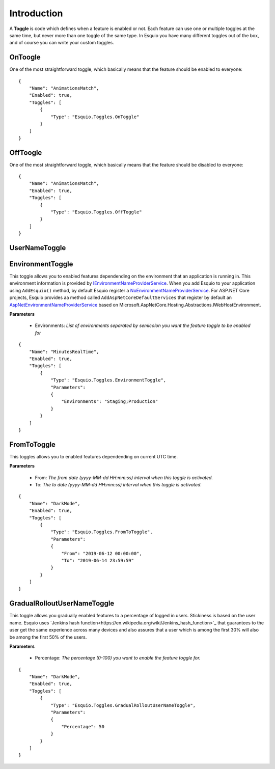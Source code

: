 Introduction
============

A **Toggle** is code which defines when a feature is enabled or not. Each feature can use one or multiple toggles at the same time, but never more than one toggle of the same type. In Esquio you have many different toggles out of the box, and of course you can write your custom toggles.

OnToogle
^^^^^^^^
One of the most straightforward toggle, which basically means that the feature should be enabled to everyone::

                {
                    "Name": "AnimationsMatch",
                    "Enabled": true,
                    "Toggles": [
                        {
                            "Type": "Esquio.Toggles.OnToggle"
                        }
                    ]
                }



OffToogle
^^^^^^^^^
One of the most straightforward toggle, which basically means that the feature should be disabled to everyone::

                {
                    "Name": "AnimationsMatch",
                    "Enabled": true,
                    "Toggles": [
                        {
                            "Type": "Esquio.Toggles.OffToggle"
                        }
                    ]
                }

UserNameToggle
^^^^^^^^^^^^^^


EnvironmentToggle
^^^^^^^^^^^^^^^^^
This toggle allows you to enabled features dependending on the environment that an application is running in. This environment information is provided by `IEnvironmentNameProviderService <https://github.com/Xabaril/Esquio/blob/d666432f3f6fa1254dc852c7689485f1388b2da8/src/Esquio/Abstractions/Providers/IEnvironmentNameProviderService.cs#L9>`_. When you add Esquio to your application using ``AddEsquio()`` method, by default Esquio register a `NoEnvironmentNameProviderService <https://github.com/Xabaril/Esquio/blob/d666432f3f6fa1254dc852c7689485f1388b2da8/src/Esquio/Abstractions/Providers/IEnvironmentNameProviderService.cs#L18>`_. For ASP.NET Core projects, Esquio provides aa method called ``AddAspNetCoreDefaultServices`` that register by default an `AspNetEnvironmentNameProviderService <https://github.com/Xabaril/Esquio/blob/d666432f3f6fa1254dc852c7689485f1388b2da8/src/Esquio.AspNetCore/Providers/AspNetEnvironmentNameProviderService.cs#L8>`_ based on Microsoft.AspNetCore.Hosting.Abstractions.IWebHostEnvironment.

**Parameters**

    * Environments: *List of environments separated by semicolon you want the feature toggle to be enabled for*

::

                {
                    "Name": "MinutesRealTime",
                    "Enabled": true,
                    "Toggles": [
                        {
                            "Type": "Esquio.Toggles.EnvironmentToggle",
                            "Parameters": 
                            {
                                "Environments": "Staging;Production"
                            }
                        }
                    ]
                }

FromToToggle
^^^^^^^^^^^^
This toggles allows you to enabled features dependending on current UTC time.

**Parameters**

    * From: *The from date (yyyy-MM-dd HH:mm:ss) interval when this toggle is activated.*
    * To: *The to date (yyyy-MM-dd HH:mm:ss) interval when this toggle is activated.*

::

                {
                    "Name": "DarkMode",
                    "Enabled": true,
                    "Toggles": [
                        {
                            "Type": "Esquio.Toggles.FromToToggle",
                            "Parameters": 
                            {
                                "From": "2019-06-12 00:00:00",
                                "To": "2019-06-14 23:59:59"
                            }
                        }
                    ]
                }

GradualRolloutUserNameToggle
^^^^^^^^^^^^^^^^^^^^^^^^^^^^
This toggle allows you gradually enabled features to a percentage of logged in users. Stickiness is based on the user name. Esquio uses `Jenkins hash function<https://en.wikipedia.org/wiki/Jenkins_hash_function>`_ that guarantees to the user get the same experience across many devices and also assures that a user which is among the first 30% will also be among the first 50% of the users. 

**Parameters**

    * Percentage: *The percentage (0-100) you want to enable the feature toggle for.*

::

                {
                    "Name": "DarkMode",
                    "Enabled": true,
                    "Toggles": [
                        {
                            "Type": "Esquio.Toggles.GradualRolloutUserNameToggle",
                            "Parameters": 
                            {
                                "Percentage": 50
                            }
                        }
                    ]
                }

